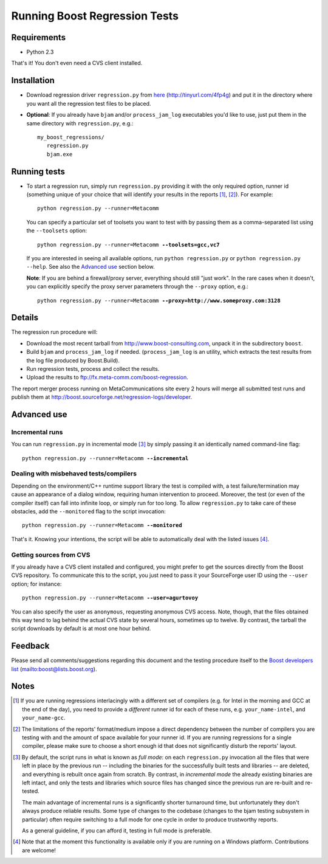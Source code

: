 Running Boost Regression Tests
==============================


Requirements
------------

* Python 2.3

That's it! You don't even need a CVS client installed.

Installation
------------

* Download regression driver ``regression.py`` from here__ (http://tinyurl.com/4fp4g)
  and put it in the directory where you want all the regression 
  test files to be placed.

__ http://cvs.sourceforge.net/viewcvs.py/*checkout*/boost/boost/tools/regression/xsl_reports/runner/regression.py


* **Optional**: If you already have ``bjam`` and/or ``process_jam_log`` executables
  you'd like to use, just put them in the same directory with ``regression.py``, e.g.::

   my_boost_regressions/
      regression.py
      bjam.exe


Running tests
-------------

* To start a regression run, simply run ``regression.py`` providing it with the only
  required option, runner id (something unique of your choice that will identify your 
  results in the reports [#runnerid1]_, [#runnerid2]_). For example::

    python regression.py --runner=Metacomm
  
  You can specify a particular set of toolsets you want to test with by passing them as 
  a comma-separated list using the ``--toolsets`` option:
  
  .. parsed-literal::

     python regression.py --runner=Metacomm **--toolsets=gcc,vc7**
  
  
  If you are interested in seeing all available options, run ``python regression.py``
  or ``python regression.py --help``. See also the `Advanced use`_ section below.
  
  **Note**: If you are behind a firewall/proxy server, everything should still "just work". 
  In the rare cases when it doesn't, you can explicitly specify the proxy server 
  parameters through the ``--proxy`` option, e.g.:

  .. parsed-literal::

     python regression.py --runner=Metacomm **--proxy=http://www.someproxy.com:3128**


Details
-------

The regression run procedure will:

* Download the most recent tarball from http://www.boost-consulting.com, 
  unpack it in the subdirectory ``boost``.

* Build ``bjam`` and ``process_jam_log`` if needed. (``process_jam_log`` is an
  utility, which extracts the test results from the log file produced by 
  Boost.Build).

* Run regression tests, process and collect the results.

* Upload the results to ftp://fx.meta-comm.com/boost-regression.


The report merger process running on MetaCommunications site every 2 hours will 
merge all submitted test runs and publish them at 
http://boost.sourceforge.net/regression-logs/developer.


Advanced use
------------

Incremental runs
................

You can run ``regression.py`` in incremental mode [#incremental]_ by simply passing 
it an identically named command-line flag:

.. parsed-literal::

      python regression.py --runner=Metacomm **--incremental**


Dealing with misbehaved tests/compilers
.......................................

Depending on the environment/C++ runtime support library the test is compiled with, 
a test failure/termination may cause an appearance of a dialog window, requiring
human intervention to proceed. Moreover, the test (or even of the compiler itself)
can fall into infinite loop, or simply run for too long. To allow ``regression.py`` 
to take care of these obstacles, add the ``--monitored`` flag to the script 
invocation:

.. parsed-literal::

      python regression.py --runner=Metacomm **--monitored**


That's it. Knowing your intentions, the script will be able to automatically deal 
with the listed issues [#monitored]_.


Getting sources from CVS
........................

If you already have a CVS client installed and configured, you might prefer to get
the sources directly from the Boost CVS repository. To communicate this to the 
script, you just need to pass it your SourceForge user ID using the ``--user`` 
option; for instance:

.. parsed-literal::

      python regression.py --runner=Metacomm **--user=agurtovoy**

You can also specify the user as ``anonymous``, requesting anonymous CVS access. 
Note, though, that the files obtained this way tend to lag behind the actual CVS 
state by several hours, sometimes up to twelve. By contrast, the tarball the script 
downloads by default is at most one hour behind.


Feedback
--------

Please send all comments/suggestions regarding this document and the testing procedure 
itself to the `Boost developers list`__ (mailto:boost@lists.boost.org).

__ mailto:boost@lists.boost.org.


Notes
-----

.. [#runnerid1] If you are running regressions interlacingly with a different 
   set of compilers (e.g. for Intel in the morning and GCC at the end of the day), you need 
   to provide a *different* runner id for each of these runs, e.g. ``your_name-intel``, and
   ``your_name-gcc``.

.. [#runnerid2] The limitations of the reports' format/medium impose a direct dependency
   between the number of compilers you are testing with and the amount of space available 
   for your runner id. If you are running regressions for a single compiler, please make 
   sure to choose a short enough id that does not significantly disturb the reports' layout.

.. [#incremental] By default, the script runs in what is known as *full mode*: on 
   each ``regression.py`` invocation all the files that were left in place by the 
   previous run -- including the binaries for the successfully built tests and libraries 
   -- are deleted, and everything is rebuilt once again from scratch. By contrast, in 
   *incremental mode* the already existing binaries are left intact, and only the 
   tests and libraries which source files has changed since the previous run are 
   re-built and re-tested.

   The main advantage of incremental runs is a significantly shorter turnaround time, 
   but unfortunately they don't always produce reliable results. Some type of changes
   to the codebase (changes to the bjam testing subsystem in particular)
   often require switching to a full mode for one cycle in order to produce 
   trustworthy reports. 
   
   As a general guideline, if you can afford it, testing in full mode is preferable.

.. [#monitored] Note that at the moment this functionality is available only if you 
   are running on a Windows platform. Contributions are welcome!
   
